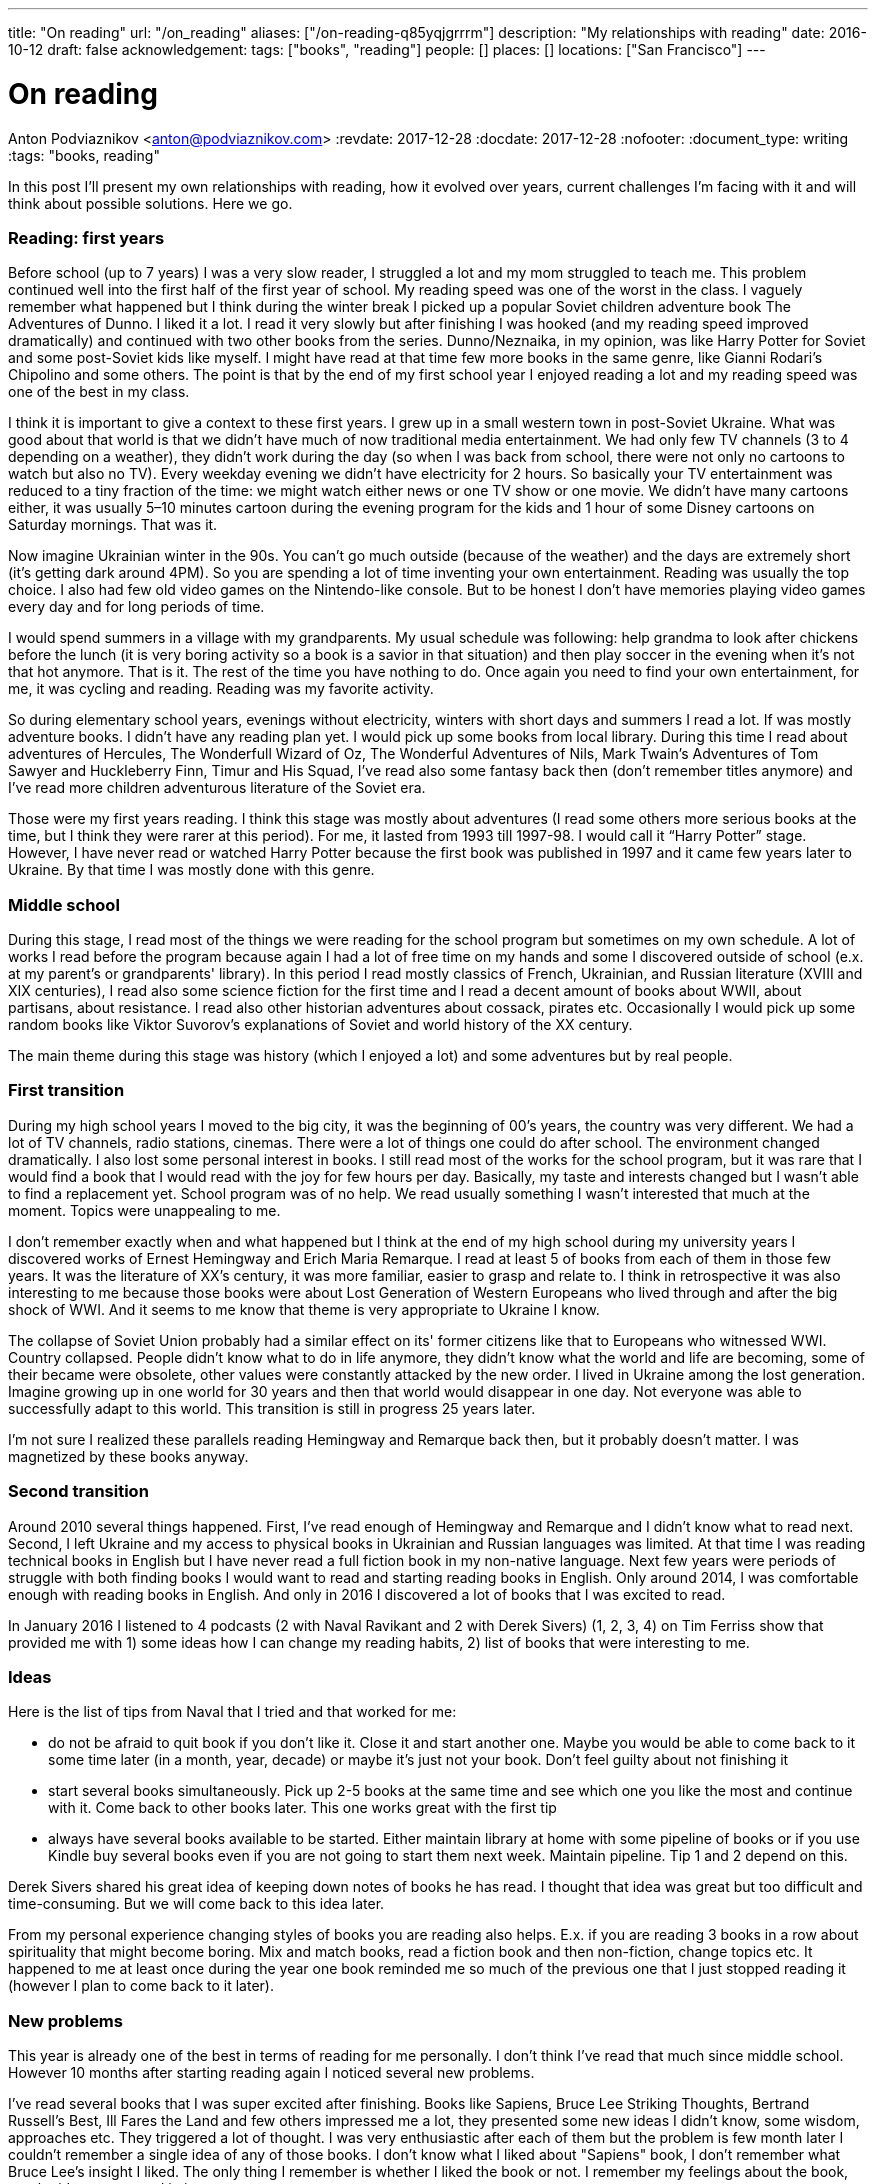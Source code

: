 ---
title: "On reading"
url: "/on_reading"
aliases: ["/on-reading-q85yqjgrrrm"]
description: "My relationships with reading"
date: 2016-10-12
draft: false
acknowledgement: 
tags: ["books", "reading"]
people: []
places: []
locations: ["San Francisco"]
---

= On reading
Anton Podviaznikov <anton@podviaznikov.com>
:revdate: 2017-12-28
:docdate: 2017-12-28
:nofooter:
:document_type: writing
:tags: "books, reading"

In this post I’ll present my own relationships with reading, how it evolved over years, current challenges I’m facing with it and will think about possible solutions. Here we go.

### Reading: first years

Before school (up to 7 years) I was a very slow reader, I struggled a lot and my mom struggled to teach me. This problem continued well into the first half of the first year of school. My reading speed was one of the worst in the class. I vaguely remember what happened but I think during the winter break I picked up a popular Soviet children adventure book The Adventures of Dunno. I liked it a lot. I read it very slowly but after finishing I was hooked (and my reading speed improved dramatically) and continued with two other books from the series. Dunno/Neznaika, in my opinion, was like Harry Potter for Soviet and some post-Soviet kids like myself. I might have read at that time few more books in the same genre, like Gianni Rodari’s Chipolino and some others. The point is that by the end of my first school year I enjoyed reading a lot and my reading speed was one of the best in my class.

I think it is important to give a context to these first years. I grew up in a small western town in post-Soviet Ukraine. What was good about that world is that we didn’t have much of now traditional media entertainment. We had only few TV channels (3 to 4 depending on a weather), they didn’t work during the day (so when I was back from school, there were not only no cartoons to watch but also no TV). Every weekday evening we didn’t have electricity for 2 hours. So basically your TV entertainment was reduced to a tiny fraction of the time: we might watch either news or one TV show or one movie. We didn’t have many cartoons either, it was usually 5–10 minutes cartoon during the evening program for the kids and 1 hour of some Disney cartoons on Saturday mornings. That was it.

Now imagine Ukrainian winter in the 90s. You can’t go much outside (because of the weather) and the days are extremely short (it's getting dark around 4PM). So you are spending a lot of time inventing your own entertainment. Reading was usually the top choice. I also had few old video games on the Nintendo-like console. But to be honest I don’t have memories playing video games every day and for long periods of time.

I would spend summers in a village with my grandparents. My usual schedule was following: help grandma to look after chickens before the lunch (it is very boring activity so a book is a savior in that situation) and then play soccer in the evening when it’s not that hot anymore. That is it. The rest of the time you have nothing to do. Once again you need to find your own entertainment, for me, it was cycling and reading. Reading was my favorite activity.

So during elementary school years, evenings without electricity, winters with short days and summers I read a lot. If was mostly adventure books. I didn’t have any reading plan yet. I would pick up some books from local library. During this time I read about adventures of Hercules, The Wonderfull Wizard of Oz, The Wonderful Adventures of Nils, Mark Twain's Adventures of Tom Sawyer and Huckleberry Finn, Timur and His Squad, I’ve read also some fantasy back then (don’t remember titles anymore) and I’ve read more children adventurous literature of the Soviet era.

Those were my first years reading. I think this stage was mostly about adventures (I read some others more serious books at the time, but I think they were rarer at this period). For me, it lasted from 1993 till 1997-98. I would call it “Harry Potter” stage. However, I have never read or watched Harry Potter because the first book was published in 1997 and it came few years later to Ukraine. By that time I was mostly done with this genre.

### Middle school

During this stage, I read most of the things we were reading for the school program but sometimes on my own schedule. A lot of works I read before the program because again I had a lot of free time on my hands and some I discovered outside of school (e.x. at my parent's or grandparents' library). In this period I read mostly classics of French, Ukrainian, and Russian literature (XVIII and XIX centuries), I read also some science fiction for the first time and I read a decent amount of books about WWII, about partisans, about resistance. I read also other historian adventures about cossack, pirates etc. Occasionally I would pick up some random books like Viktor Suvorov's explanations of Soviet and world history of the XX century.

The main theme during this stage was history (which I enjoyed a lot) and some adventures but by real people.

### First transition

During my high school years I moved to the big city, it was the beginning of 00’s years, the country was very different. We had a lot of TV channels, radio stations, cinemas. There were a lot of things one could do after school. The environment changed dramatically. I also lost some personal interest in books. I still read most of the works for the school program, but it was rare that I would find a book that I would read with the joy for few hours per day. Basically, my taste and interests changed but I wasn’t able to find a replacement yet. School program was of no help. We read usually something I wasn’t interested that much at the moment. Topics were unappealing to me.

I don’t remember exactly when and what happened but I think at the end of my high school during 
my university years I discovered works of Ernest Hemingway and Erich Maria Remarque. 
I read at least 5 of books from each of them in those few years. 
It was the literature of XX’s century, it was more familiar, easier to grasp and relate to. 
I think in retrospective it was also interesting to me because those books were about 
Lost Generation of Western Europeans who lived through and after the big shock of WWI. 
And it seems to me know that theme is very appropriate to Ukraine I know.

The collapse of Soviet Union probably had a similar effect on its' former citizens like that to Europeans who witnessed WWI. 
Country collapsed. People didn’t know what to do in life anymore, they didn’t know what the world and life are becoming, 
some of their became were obsolete, other values were constantly attacked by the new order. 
I lived in Ukraine among the lost generation. 
Imagine growing up in one world for 30 years and then that world would disappear in one day. 
Not everyone was able to successfully adapt to this world. 
This transition is still in progress 25 years later.

I’m not sure I realized these parallels reading Hemingway and Remarque back then, but it probably doesn’t matter. I was magnetized by these books anyway.

### Second transition

Around 2010 several things happened. First, I've read enough of Hemingway and Remarque and I didn't know what to read next. Second, I left Ukraine and my access to physical books in Ukrainian and Russian languages was limited. At that time I was reading technical books in English but I have never read a full fiction book in my non-native language. Next few years were periods of struggle with both finding books I would want to read and starting reading books in English. Only around 2014, I was comfortable enough with reading books in English. And only in 2016 I discovered a lot of books that I was excited to read.

In January 2016 I listened to 4 podcasts (2 with Naval Ravikant and 2 with Derek Sivers) (1, 2, 3, 4) on Tim Ferriss show that provided me with 1) some ideas how I can change my reading habits, 2) list of books that were interesting to me.

### Ideas

Here is the list of tips from Naval that I tried and that worked for me:

 - do not be afraid to quit book if you don't like it. Close it and start another one. Maybe you would be able to come back to it some time later (in a month, year, decade) or maybe it's just not your book. Don't feel guilty about not finishing it
 - start several books simultaneously. Pick up 2-5 books at the same time and see which one you like the most and continue with it. Come back to other books later. This one works great with the first tip
 - always have several books available to be started. Either maintain library at home with some pipeline of books or if you use Kindle buy several books even if you are not going to start them next week. Maintain pipeline. Tip 1 and 2 depend on this.

Derek Sivers shared his great idea of keeping down notes of books he has read. I thought that idea was great but too difficult and time-consuming. But we will come back to this idea later.

From my personal experience changing styles of books you are reading also helps. E.x. if you are reading 3 books in a row about spirituality that might become boring. Mix and match books, read a fiction book and then non-fiction, change topics etc. It happened to me at least once during the year one book reminded me so much of the previous one that I just stopped reading it (however I plan to come back to it later).

### New problems

This year is already one of the best in terms of reading for me personally. I don't think I've read that much since middle school. However 10 months after starting reading again I noticed several new problems.

I've read several books that I was super excited after finishing. Books like Sapiens, Bruce Lee Striking Thoughts, Bertrand Russell's Best, Ill Fares the Land and few others impressed me a lot, they presented some new ideas I didn't know, some wisdom, approaches etc. They triggered a lot of thought. I was very enthusiastic after each of them but the problem is few month later I couldn't remember a single idea of any of those books. I don't know what I liked about "Sapiens" book, I don't remember what Bruce Lee's insight I liked. The only thing I remember is whether I liked the book or not. I remember my feelings about the book, not the ideas presented in it.

I recently finished reading two books that go well together: Brave New World by Aldous Huxley and Amusing Ourselves to Death by Neil Postman. This is truly the most powerful pair of books I've read in years. After finishing those two books I've got scared that in 3 months I would forget what I liked about them and what were the ideas of those books. And I don't want to forget. Those books contain ideas of high importance. The same is true about books I enumerated above.

So what should I do?

### New solutions

I started thinking in the last couple of days about the problem of forgetting. And I think there are at least several points to be made here.

Most of the worthy books were written not for entertainment. That stands true for both fiction and non-fiction. Everything worthy requires time, commitment and effort. It seems that effort just to read a book is not enough.

In a school for every worthy book, there was dedicated time for at least several lessons. During this time, you would have discussions about the book, discussion about the context in which the book was written (historical time and author biography e.x.), you would write some essay with critique about the book, you would have to test comprehension. You would basically think about the book and repeat it's message in different mediums on the different days. This reminds me of Spaced Repetition technique. You are repeating what you've learned over the period of time and you combine mediums too. At the end, a lot of information about the book is engraved in your brain. It would be much harder to forget those ideas, because you not only read them but discussed them, argued about them, wrote about them etc.

Alain de Botton once presented the idea of the importance of repetition. He argued that the brilliance of traditional religions is in the constant repetition of the truths and values. E.x. you go to church and listen to the same stories every week. I think that is what we are missing now. We should concentrate on the quality of knowledge/information/ideas/wisdom we consume.

It seems that fiction is much easier to remember than non-fiction. Fiction is more visual and easy to grasp. I can recall a plot of a lot of fiction books I've read. As I said I can't do that for non-fiction. The reason for that I think lies in the nature of non-fiction books. Non-fiction books are about ideas. Ideas are abstract concepts. They are not always directly tied to reality. In order to remember such book later, you need to understand it very well. In order to understand non-fiction book you've need to build mental model of this book in your head. Non-fiction authors have a mental model of the world in their heads when they write a book.Your goal is to rebuild that model in your head, to make it physical. Non-fiction sounds a little bit like programming. The code is an abstract expression of author ideas about the world. Your goal is to grasp it now and make it possible to recall in the future.

Thinking of this difference between fiction and non-fiction I realized that Alain de Botton's The Course of Love written in a most brilliant way. It's written like a novel (fiction) but it has quotes of his main ideas in each chapter (non-fictional ideas in a non-fictional style). Those quotes are important there because sometimes it's not always easy for you to formulate idea nicely even after reading the story. I wonder if there are other books like that? That is an interesting approach for modern journalists, philosophers to take: pick your serious topic and present it in a fictional way but express and highlight your main ideas directly.

Another good idea is to read books in pairs. I mentioned before Brave New World and Amusing Ourselves to Death. These two books work great together. It's much more difficult to extract true value of Brave New World by yourself. E.x. for me world described by Huxley was scaring but I couldn't formulate all the reasons why it was that way. Postman gives you good explanations why. He gives also real examples from moderns times that you can grasp more easily.

So it seems that there are possible solutions to the problem of forgetting. It seems that sometimes we can make a process of remembering easier. But I don't think that this is the main takeaway. I think the best thing we can do is to invest more time and effort into reading.

Personally I plan to alter my approach to reading in the following way:

 - use a physical notebook and keep notes while reading a book (we are finally back to the Derek Sivers advice from above). This will slow down the process a lot and will shift focus from reading as entertainment to reading as something more serious (this was one of the important questions by Neil Postman in Amusing Ourselves to Death, should education be entertaining? It wasn't before)
 - after finishing book manually digitize your notes by typing them
 - pick up some question and write an essay about the book (not a short review)
 - find a book club where you can discuss your book and discuss it with people. Giving 1 min summary of a book for people who never read it might be very useful for you

Theoretically, there can be also the technological solution for this problem. It might be something like an online non-traditional book club that would be similar to a school classroom I described above. You will become part of the classroom with other people who are reading the same book right now and willing to join. The classroom would include several discussion sessions and writing essays and tests.

However, I'm not super optimistic about such technological solution at this point of time. There are a lot of open questions. E.x. Is learning more social or individual activity (does the answer depend on a type of personality)? Is it better to have a solution that satisfies fewer requirements but offline (think book club) or online one that is theoretically more feature-complete?

So I'm sticking with my experimental ideas presented above. At the end, I would definitely read fewer books but hopefully, I would understand and remember each of them better.
